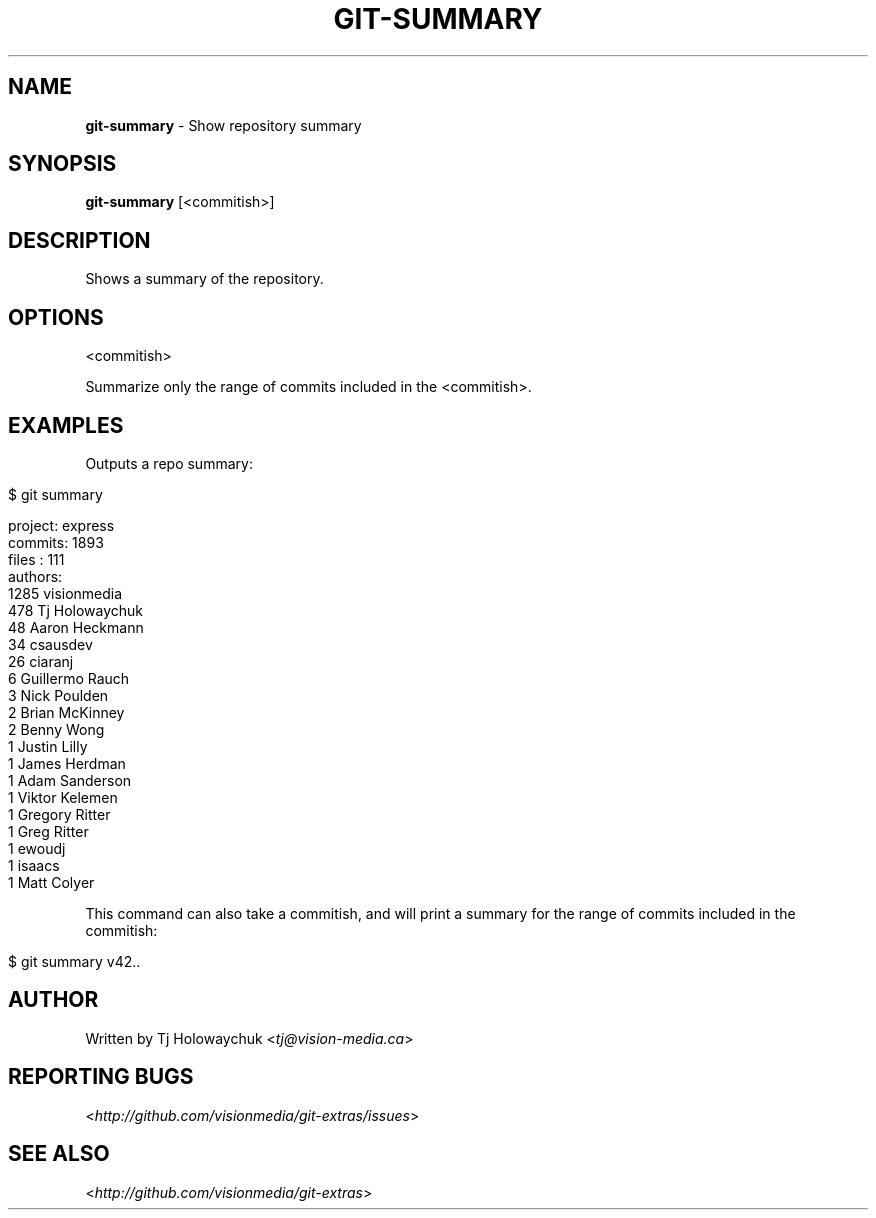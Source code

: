 .\" generated with Ronn/v0.7.3
.\" http://github.com/rtomayko/ronn/tree/0.7.3
.
.TH "GIT\-SUMMARY" "1" "October 2010" "" "Git Extras"
.
.SH "NAME"
\fBgit\-summary\fR \- Show repository summary
.
.SH "SYNOPSIS"
\fBgit\-summary\fR [<commitish>]
.
.SH "DESCRIPTION"
Shows a summary of the repository\.
.
.SH "OPTIONS"
<commitish>
.
.P
Summarize only the range of commits included in the <commitish>\.
.
.SH "EXAMPLES"
Outputs a repo summary:
.
.IP "" 4
.
.nf

$ git summary

project: express
commits: 1893
files  : 111
authors:
 1285 visionmedia
  478 Tj Holowaychuk
   48 Aaron Heckmann
   34 csausdev
   26 ciaranj
    6 Guillermo Rauch
    3 Nick Poulden
    2 Brian McKinney
    2 Benny Wong
    1 Justin Lilly
    1 James Herdman
    1 Adam Sanderson
    1 Viktor Kelemen
    1 Gregory Ritter
    1 Greg Ritter
    1 ewoudj
    1 isaacs
    1 Matt Colyer
.
.fi
.
.IP "" 0
.
.P
This command can also take a commitish, and will print a summary for the range of commits included in the commitish:
.
.IP "" 4
.
.nf

$ git summary v42\.\.
.
.fi
.
.IP "" 0
.
.SH "AUTHOR"
Written by Tj Holowaychuk <\fItj@vision\-media\.ca\fR>
.
.SH "REPORTING BUGS"
<\fIhttp://github\.com/visionmedia/git\-extras/issues\fR>
.
.SH "SEE ALSO"
<\fIhttp://github\.com/visionmedia/git\-extras\fR>
